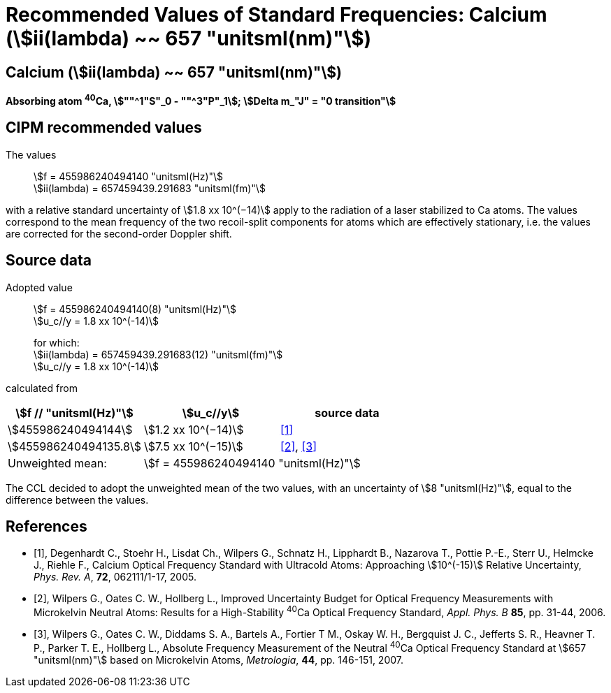 = Recommended Values of Standard Frequencies: Calcium (stem:[ii(lambda) ~~ 657 "unitsml(nm)"])
:appendix-id: 2
:partnumber: 2.18
:edition: 9
:copyright-year: 2005
:language: en
:docnumber: SI MEP M REC 657nm
:title-appendix-en: Recommended values of standard frequencies for applications including the practical realization of the metre and secondary representations of the second
:title-appendix-fr: Valeurs recommandées des fréquences étalons destinées à la mise en pratique de la définition du mètre et aux représentations secondaires de la seconde
:title-part-en: Calcium (stem:[ii(lambda) ~~ 657 "unitsml(nm)"]) (2005)
:title-part-fr: Calcium (stem:[ii(lambda) ~~ 657 "unitsml(nm)"]) (2005)
:title-en: The International System of Units
:title-fr: Le système international d’unités
:doctype: mise-en-pratique
:committee-acronym: CCL-CCTF-WGFS
:committee-en: CCL-CCTF Frequency Standards Working Group
:si-aspect: m_c_deltanu
:docstage: in-force
:confirmed-date:
:revdate:
:docsubstage: 60
:imagesdir: images
:mn-document-class: bipm
:mn-output-extensions: xml,html,pdf,rxl
:local-cache-only:
:data-uri-image:

== Calcium (stem:[ii(lambda) ~~ 657 "unitsml(nm)"])

*Absorbing atom ^40^Ca, stem:[""^1"S"_0 - ""^3"P"_1]; stem:[Delta m_"J" = "0 transition"]*

== CIPM recommended values

The values:: stem:[f = 455986240494140 "unitsml(Hz)"] +
stem:[ii(lambda) = 657459439.291683 "unitsml(fm)"]

with a relative standard uncertainty of stem:[1.8 xx 10^(−14)] apply to the radiation of a laser stabilized to Ca atoms. The values correspond to the mean frequency of the two recoil-split components for atoms which are effectively stationary, i.e. the values are corrected for the second-order Doppler shift.


== Source data

Adopted value:: stem:[f = 455986240494140(8) "unitsml(Hz)"] +
stem:[u_c//y = 1.8 xx 10^(-14)]
+
for which: +
stem:[ii(lambda) = 657459439.291683(12) "unitsml(fm)"] +
stem:[u_c//y = 1.8 xx 10^(-14)]

calculated from

[cols="^,^,^"]
[%unnumbered]
|===
h| stem:[f // "unitsml(Hz)"] h| stem:[u_c//y] h| source data

| stem:[455986240494144] | stem:[1.2 xx 10^(−14)] | <<degenhardt>>
| stem:[455986240494135.8] | stem:[7.5 xx 10^(−15)] | <<wilpers2006>>, <<wilpers2007>>
| Unweighted mean: 2+| stem:[f = 455986240494140 "unitsml(Hz)"]
|===

The CCL decided to adopt the unweighted mean of the two values, with an uncertainty of stem:[8 "unitsml(Hz)"], equal to the difference between the values.


[bibliography]
== References

* [[[degenhardt,1]]], Degenhardt C., Stoehr H., Lisdat Ch., Wilpers G., Schnatz H., Lipphardt B., Nazarova T., Pottie P.-E., Sterr U., Helmcke J., Riehle F., Calcium Optical Frequency Standard with Ultracold Atoms: Approaching stem:[10^(-15)] Relative Uncertainty, _Phys. Rev. A_, *72*, 062111/1-17, 2005.

* [[[wilpers2006,2]]], Wilpers G., Oates C. W., Hollberg L., Improved Uncertainty Budget for Optical Frequency Measurements with Microkelvin Neutral Atoms: Results for a High-Stability ^40^Ca Optical Frequency Standard, _Appl. Phys. B_ *85*, pp. 31-44, 2006.

* [[[wilpers2007,3]]], Wilpers G., Oates C. W., Diddams S. A., Bartels A., Fortier T M., Oskay W. H., Bergquist J. C., Jefferts S. R., Heavner T. P., Parker T. E., Hollberg L., Absolute Frequency Measurement of the Neutral ^40^Ca Optical Frequency Standard at stem:[657 "unitsml(nm)"] based on Microkelvin Atoms, _Metrologia_, *44*, pp. 146-151, 2007.
